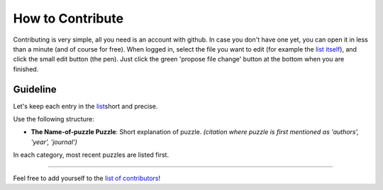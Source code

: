 
How to Contribute
=================

Contributing is very simple, all you need is an account with github. In case you don't have one yet, you can open it in less than a minute (and of course for free). When logged in, select the file you want to edit (for example the `list itself <https://github.com/gboehl/macro_puzzles/blob/master/README.md>`_\ ), and click the small edit button (the pen). Just click the green 'propose file change' button at the bottom when you are finished.

Guideline
-----------------------------------

Let's keep each entry in the `list <https://github.com/gboehl/macro_puzzles/blob/master/README.md>`_\ short and precise.

Use the following structure:

* **The Name-of-puzzle Puzzle**\ : Short explanation of puzzle. *(citation where puzzle is first mentioned as 'authors', 'year', 'journal')*

In each category, most recent puzzles are listed first.


----

Feel free to add yourself to the `list of contributors <https://macro-puzzles.readthedocs.io/en/latest/contributors.html>`_\ !
